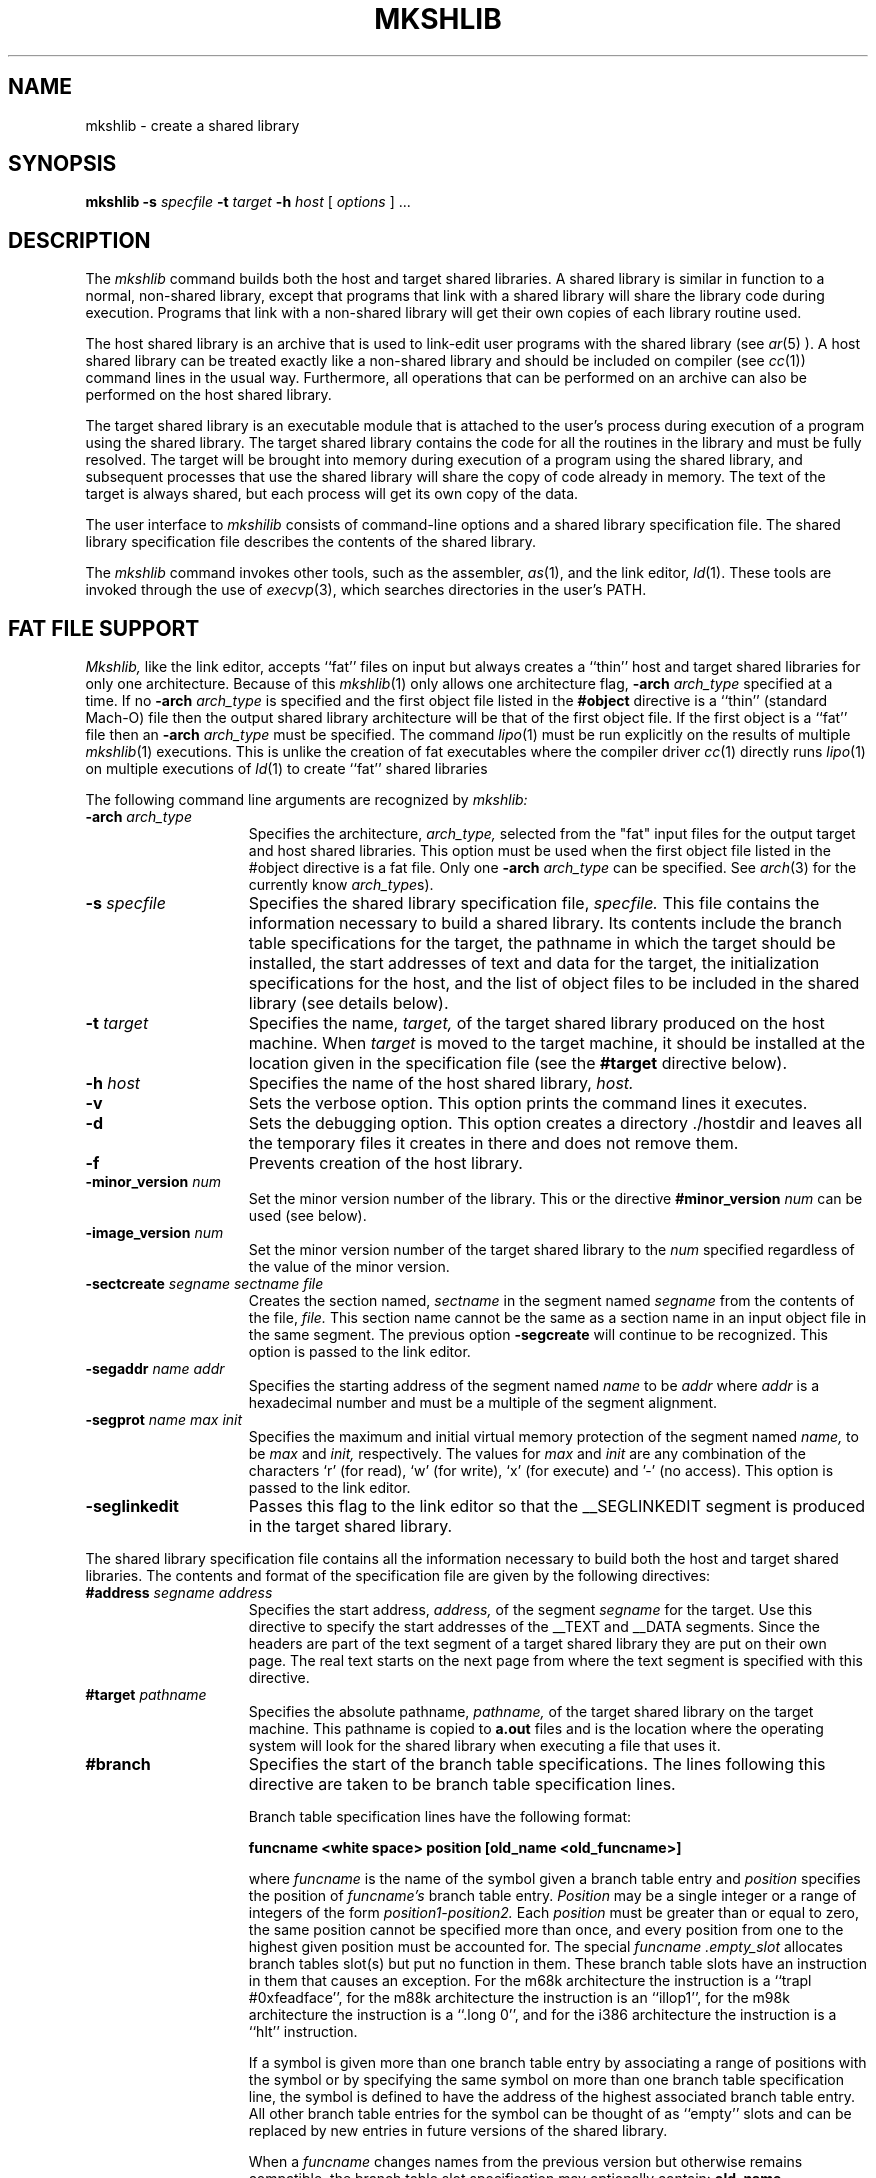 .TH MKSHLIB 1 "April 2 (Release 4.0)" "NeXT Computer, Inc."
.SH NAME
mkshlib \- create a shared library
.SH SYNOPSIS
.B mkshlib \-s 
.I specfile 
.B \-t 
.I target 
.B \-h 
.I host 
[
.I options
] ...
.SH DESCRIPTION
The 
.I mkshlib
command builds both the host and target shared libraries.  A shared
library is similar in function to a normal, non-shared library,
except that programs that link with a shared library will share the library code
during execution. Programs that link with a non-shared library will get 
their own copies of each library routine used.
.PP
The host shared library is an archive that is used to link-edit user programs
with the shared library (see
.IR ar (5)
).  A host shared library can
be treated exactly like a non-shared library and should be included on
compiler (see
.IR cc (1))
command lines in the usual way.  Furthermore, 
all operations that can be performed on an archive can also be
performed on the host shared library.
.PP
The target shared library is an executable module that is attached to the 
user's process during execution of a program using 
the shared library.  The target shared library contains the code
for all the routines in the library and must be fully resolved.  
The target will be brought into memory during execution of a program
using the shared library, and subsequent processes that use the shared library will share
the copy of code already in memory.  The text of 
the target is always shared, but each process will get its own copy of the 
data.
.PP
The user interface to 
.I mkshilib
consists of command-line options and a shared library specification file.
The shared library specification file describes the 
contents of the shared library.
.PP
The
.I mkshlib
command invokes other tools, such as the assembler,
.IR as (1),
and the link editor,
.IR ld (1).
These tools
are invoked through the use of
.IR execvp (3),
which searches directories
in the user's PATH.
.SH "FAT FILE SUPPORT"
.I Mkshlib,
like the link editor, accepts ``fat'' files on input but always creates a
``thin'' host and target shared libraries for only one architecture.  Because of this
.IR mkshlib (1)
only allows one architecture flag,
.BI \-arch " arch_type"
specified at a time.  If no 
.BI \-arch " arch_type"
is specified and the first object file listed in the 
.B #object 
directive is a
``thin'' (standard Mach-O) file then the output shared library architecture
will be that of the first object file.  If the first object is a ``fat'' file
then an
.BI \-arch " arch_type"
must be specified. The command 
.IR lipo (1)
must be run explicitly on the results of multiple
.IR mkshlib (1)
executions.
This is unlike the creation of fat executables where the compiler driver
.IR cc (1)
directly runs
.IR lipo (1)
on multiple executions of
.IR ld (1)
to create ``fat'' shared libraries
.PP
The following command line arguments are recognized by
.I mkshlib:
.TP 15
.BI \-arch " arch_type"
Specifies the architecture,
.I arch_type,
selected from the "fat" input files for the output target and host 
shared libraries.  This option must be used when
the first object file listed in the #object directive is a fat file.
Only one 
.BI \-arch " arch_type"
can be specified.  See
.IR arch (3)
for the currently know
.IR arch_type s).
.TP 15
.BI "\-s " specfile
Specifies the shared library specification file,
.I specfile.
This file contains the information necessary to build a shared library.  Its
contents include the branch table specifications for the target,
the pathname in which the target should be installed, the start addresses
of text and data for the target, the initialization specifications for the
host, and the list of object files to be included in the shared library (see
details below).
.TP 15
.BI "\-t " target
Specifies the name,
.I target,
of the target shared library 
produced on the host machine.  When
.I target
is moved to the target machine, it
should be installed at the location given in
the specification file (see the
.B #target
directive below).
.TP 15
.BI "\-h " host
Specifies the name of the host shared library,
.I host.
.TP 15
.B \-v
Sets the verbose option.  This option prints the command lines it executes.
.TP 15
.B \-d
Sets the debugging option.  This option creates a directory ./hostdir and
leaves all the temporary files it creates in there and does not remove them.
.TP 15
.B \-f
Prevents creation of the host library.
.TP 15
.BI \-minor_version " num"
Set the minor version number of the library.  This or the directive
.BI "#minor_version " num
can be used (see below).
.TP 15
.BI \-image_version " num"
Set the minor version number of the target shared library to the
.I num
specified regardless of the value of the minor version.
.TP 15
.BI "\-sectcreate" " segname sectname file"
Creates the section named,
.I sectname 
in the segment named 
.I segname 
from the contents of the file,
.I file.
This section name cannot be the same as a section name in an input object file
in the same segment.  The previous option 
.B "\-segcreate"
will continue to be recognized.  This option is passed to the link editor.
.TP 15
.BI "\-segaddr" " name addr"
Specifies the starting address of the segment named
.I name 
to be
.I addr 
where
.I addr
is a hexadecimal number and must be a multiple of the segment alignment.
.TP 15
.BI "\-segprot" " name max init"
Specifies the maximum and initial virtual memory protection of the segment
named
.I name,
to be
.I max
and
.I init, 
respectively.  The values for
.I max
and
.I init 
are any combination of the characters `r' (for read), `w' (for write),
`x' (for execute) and '\-' (no access).  This option is passed to the link
editor.
.TP 15
.B \-seglinkedit
Passes this flag to the link editor so that the \_\|\_SEGLINKEDIT segment is
produced in the target shared library.
.PP
The shared library specification file contains all the information
necessary to build both the host and target shared libraries.  The
contents and format of the specification file are given
by the following directives:
.TP 15
.BI "#address " "segname address"
Specifies the start address,
.I address,
of the segment
.I segname
for the target. Use this directive to specify the start addresses of
the __TEXT and __DATA segments.  Since the headers are part of the
text segment of a target shared library they are put on their own page.
The real text starts on the next page from where the text segment is specified
with this directive.
.TP 15
.BI "#target " pathname
Specifies the absolute pathname,
.I pathname,
of the target shared library on the target machine.  This pathname is copied to
.B a.out
files and is the location where the operating system will look for
the shared library when executing a file that uses it.
.TP 15
.B #branch
Specifies the start of the branch table specifications.  The lines
following this directive are taken to be branch
table specification lines.
.sp 1
Branch table specification lines have the following format:
.sp 1
.nf
.B
		funcname <white space> position [old_name <old_funcname>]
.r
.sp 1
.fi
where
.I funcname
is the name of the symbol given a branch table entry
and
.I position
specifies the position of
.I funcname's
branch table entry.
.I Position
may be a single integer or a range of integers of the form
.I position1-position2.
Each
.I position
must be greater than or equal to zero, the same position cannot be specified
more than once, and every position from one to the highest
given position must be accounted for.  The special
.I funcname
.I .empty_slot
allocates branch tables slot(s) but put no function in them.  These branch
table slots have an instruction in them that causes an exception.  For the m68k
architecture the instruction is a ``trapl #0xfeadface'', for the m88k
architecture the instruction is an ``illop1'', for the m98k architecture the
instruction is a ``.long 0'', and for the i386 architecture the
instruction is a ``hlt'' instruction.
.sp 1
If a symbol is given more than one branch table entry by associating 
a range of positions with the symbol or by
specifying the same symbol on more than one branch table specification
line, the symbol is defined to have the address
of the highest associated branch table entry.  All other branch table entries
for the symbol can be thought of as ``empty'' slots and can be
replaced by new entries in future versions of the shared library.
.sp 1
When a
.I funcname
changes names from the previous version but otherwise remains compatible, the
branch table slot specification may optionally contain:
.BI old_name " old_funcname"
where
.I old_funcname
was the old name.  The program
.IR cmpshlib (1)
uses this information when it checks branch table slots for compatibility.
.IR cmpshlib (1)
would first check for
.I funcname
matching and then for
.I old_funcname
matching to see if the branch table slot is compatible.
.sp 1
Finally, only functions should be given branch table entries, and
those functions must be external.
.sp 1
This directive can be specified only once per shared library specification file.
.TP 15
.B #objects
Specifies the names of the object files constituting the 
target shared library.  The lines following this directive are taken to
be the list of input object files in the order
they are to be loaded into the target.  The list simply
consists of each file name followed by white space.  This list is also used to 
determine the input object files for the host shared library.
.sp 1
This directive can be specified only once per shared library
specification file.
.TP 15
.BI #filelist " listfile [dirname]"
This is an alternate way of specifing the names of the object files constituting
the target shared library.  The
.I listfile
contains names of object files one to a line separated by newlines (all other
white space is considers part of the object file name).  Optionally, the
directory name,
.I dirname,
is prepended to each object file name (with an added '/' if
.I dirname
does not end in a '/').
If the object file name in the listfile has previously been specified 
in the specification file,  it is ignored.
.sp 1
This directive can be specified more than once but only when the 
.B #objects 
directive is in effect.
.TP 15
.BI "#init " object
Specifies that the object file,
.I object,
requires initialization
code. The lines following this directive are taken to be
initialization specification lines.
.sp 1
Initialization specification lines have the following format:
.sp 1
.nf
.B
		pimport <white space> import
.r
.sp 1
.fi
.I pimport
is a pointer to the associated imported symbol,
.I import,
and must be defined in the current specified object
file,
.I object.
The initialization code generated for each such line can be thought of an
assignment statement of the form:
.sp 1
.nf 
.B
		pimport = &import;
.r
.sp 1
.fi
where
.I pimport
is the absolute address of
.I import.
.sp 1
The
.I import
may no longer be any legal assembly language expression with no white space (for
example _foo+4 is no longer legal after the 1.0 release).
.TP 15
.BI "#minor_version " num
Specifies the decimal number,
.I num, 
as the minor version of the library.
This directive (or the command line option
.B \-minor_version
) must be specified and
.I num
must be greater than zero.  The operating system only allows executables to
execute with minor versions that are equal or less than the shared library
on the system.
.TP 15
.B #private_externs
Specifies a list of external symbols in the library that are not to be included
in the host library.  The lines following this directive are taken to be the
symbol names.  This prevents the user of a library from using these symbols.
.TP 15
.B #nobranch_text
Specifies a list of external text symbols in the library that are not symbol
names of routines but rather
.I const
data.
This prevents
.I mkshlib
from printing a warning, complaining that there are no 
branch table entries for these text symbols.
.TP 15
.B #undefineds
Specifies a list of symbols in the library that are expected to be undefined.
Other symbols that are undefined will cause an error message and the library
will not be built.
.TP 15
.B #alias
Specifies a list of pairs of symbols to ``alias'' to each other using the
.IR ld (1)
.BI \-i definition:indirect
option, automatically causing
.I definition
to be a private extern.
Each of the following lines contains a pair of symbol names on the
same line separated by white space.  The first symbol name on the line is the
.I definition
symbol name and the second is the
.I indirect
symbol name the symbol will become after it is link edited.
.TP 15
\f3##\f1
Specifies a comment.  All information on a line following
this directive is ignored.
.PP
All directives that may be followed by multi-line specifications are
valid until the next directive or the end of the file.
.SH FILES
.nf
mkshlib_*		temporary files
.fi
.SH SEE ALSO
ar(1), as(1), cc(1), ld(1), Mach-O(5), ar(5), ranlib(1), otool(1), arch(3)
